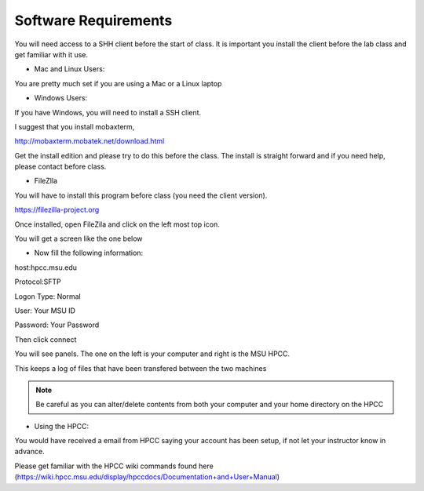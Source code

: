 Software Requirements
=====================

You will need access to a SHH client before the start of class. It is important you install the client before the lab class and get familiar with it use.

- Mac and Linux Users:


You are pretty much set if you are using a Mac or a Linux laptop 

- Windows Users:


If you have Windows, you will need to install a SSH client.  

I suggest that you install mobaxterm, 

http://mobaxterm.mobatek.net/download.html 

Get the install edition and please try to do this before the class. The install is straight forward and if you need help, please contact before class.

- FileZlla

You will have to install this program before class (you need the client version). 

https://filezilla-project.org

Once installed, open FileZila and click on the left most top icon. 

You will get a screen like the one below

.. image:: /images/software_req/filezilla.png

- Now fill the following information:

host:hpcc.msu.edu

Protocol:SFTP

Logon Type: Normal

User: Your MSU ID

Password: Your Password


Then click connect

.. image:: /images/software_req/msu_logon.png


You will see panels. The one on the left is your computer and right is the MSU HPCC.

This keeps a log of files that have been transfered between the two machines



.. note:: Be careful as you can alter/delete contents from both your computer and your home directory on the HPCC

- Using the HPCC:


You would have received a email from HPCC saying your account has been setup, if not let your instructor know in advance.

Please get familiar with the HPCC wiki commands found here (https://wiki.hpcc.msu.edu/display/hpccdocs/Documentation+and+User+Manual)